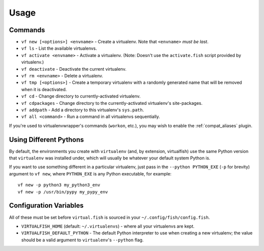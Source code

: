 Usage
=====

Commands
--------

-  ``vf new [<options>] <envname>`` - Create a virtualenv. Note that
   ``<envname>`` *must be last*.
-  ``vf ls`` - List the available virtualenvs.
-  ``vf activate <envname>`` - Activate a virtualenv. (Note: Doesn't use the
   ``activate.fish`` script provided by virtualenv.)
-  ``vf deactivate`` - Deactivate the current virtualenv.
-  ``vf rm <envname>`` - Delete a virtualenv.
-  ``vf tmp [<options>]`` - Create a temporary virtualenv with a randomly
   generated name that will be removed when it is deactivated.
-  ``vf cd`` - Change directory to currently-activated virtualenv.
-  ``vf cdpackages`` - Change directory to the currently-activated virtualenv's
   site-packages.
-  ``vf addpath`` - Add a directory to this virtualenv's ``sys.path``.
-  ``vf all <command>`` - Run a command in all virtualenvs sequentially.

If you're used to virtualenvwrapper's commands (``workon``, etc.), you may wish
to enable the :ref:`compat_aliases` plugin.

Using Different Pythons
-----------------------

By default, the environments you create with ``virtualenv`` (and, by extension,
virtualfish) use the same Python version that ``virtualenv`` was installed
under, which will usually be whatever your default system Python is.

If you want to use something different in a particular virtualenv, just pass in
the ``--python PYTHON_EXE`` (``-p`` for brevity) argument to ``vf new``, where
``PYTHON_EXE`` is any Python executable, for example::

    vf new -p python3 my_python3_env
    vf new -p /usr/bin/pypy my_pypy_env

Configuration Variables
-----------------------

All of these must be set before ``virtual.fish`` is sourced in your
``~/.config/fish/config.fish``.

-  ``VIRTUALFISH_HOME`` (default: ``~/.virtualenvs``) - where all your
   virtualenvs are kept.
-  ``VIRTUALFISH_DEFAULT_PYTHON`` - The default Python interpreter to use when creating a new virtualenv; the value should be a valid argument to ``virtualenv``'s ``--python`` flag.
